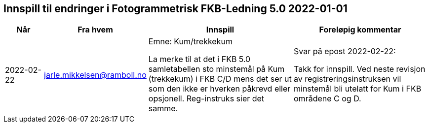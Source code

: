 == Innspill til endringer i Fotogrammetrisk FKB-Ledning 5.0 2022-01-01

[cols="10,15,40,35", options="header"]
|===
|Når 
|Fra hvem
|Innspill
|Foreløpig kommentar

| 2022-02-22
| jarle.mikkelsen@ramboll.no 
| Emne: Kum/trekkekum

La merke til at det i FKB 5.0 samletabellen sto minstemål på Kum (trekkekum) i FKB C/D mens det ser ut som den ikke er hverken påkrevd eller opsjonell. 
Reg-instruks sier det samme.


| Svar på epost 2022-02-22: 

Takk for innspill. 
Ved neste revisjon av registreringsinstruksen vil minstemål bli utelatt for Kum i FKB områdene C og  D.



|===
